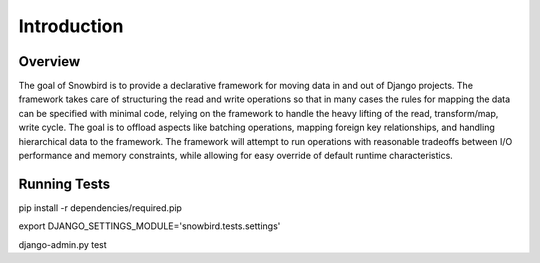 Introduction
=============

Overview
--------

The goal of Snowbird is to provide a declarative framework for moving data
in and out of Django projects.  The framework takes care of structuring the
read and write operations so that in many cases the rules for mapping the data
can be specified with minimal code, relying on the framework to handle the heavy
lifting of the read, transform/map, write cycle. The goal is to offload aspects like
batching operations, mapping foreign key relationships, and handling hierarchical data
to the framework. The framework will attempt to run operations with reasonable
tradeoffs between I/O performance and memory constraints,
while allowing for easy override of default runtime characteristics.


Running Tests
-------------

pip install -r dependencies/required.pip

export DJANGO_SETTINGS_MODULE='snowbird.tests.settings'

django-admin.py test
